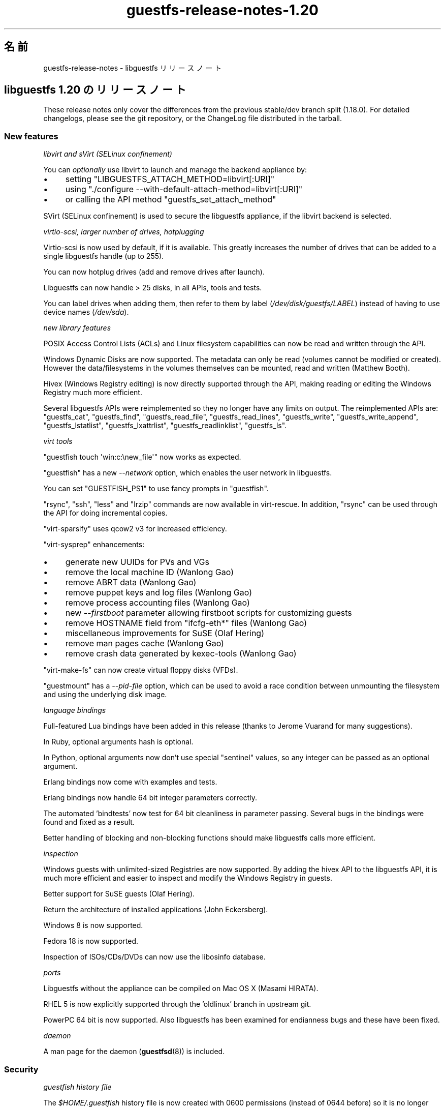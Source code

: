 .\" -*- mode: troff; coding: utf-8 -*-
.\" Automatically generated by Podwrapper::Man 1.52.0 (Pod::Simple 3.45)
.\"
.\" Standard preamble:
.\" ========================================================================
.de Sp \" Vertical space (when we can't use .PP)
.if t .sp .5v
.if n .sp
..
.de Vb \" Begin verbatim text
.ft CW
.nf
.ne \\$1
..
.de Ve \" End verbatim text
.ft R
.fi
..
.\" \*(C` and \*(C' are quotes in nroff, nothing in troff, for use with C<>.
.ie n \{\
.    ds C` ""
.    ds C' ""
'br\}
.el\{\
.    ds C`
.    ds C'
'br\}
.\"
.\" Escape single quotes in literal strings from groff's Unicode transform.
.ie \n(.g .ds Aq \(aq
.el       .ds Aq '
.\"
.\" If the F register is >0, we'll generate index entries on stderr for
.\" titles (.TH), headers (.SH), subsections (.SS), items (.Ip), and index
.\" entries marked with X<> in POD.  Of course, you'll have to process the
.\" output yourself in some meaningful fashion.
.\"
.\" Avoid warning from groff about undefined register 'F'.
.de IX
..
.nr rF 0
.if \n(.g .if rF .nr rF 1
.if (\n(rF:(\n(.g==0)) \{\
.    if \nF \{\
.        de IX
.        tm Index:\\$1\t\\n%\t"\\$2"
..
.        if !\nF==2 \{\
.            nr % 0
.            nr F 2
.        \}
.    \}
.\}
.rr rF
.\" ========================================================================
.\"
.IX Title "guestfs-release-notes-1.20 1"
.TH guestfs-release-notes-1.20 1 2024-01-05 libguestfs-1.52.0 "Virtualization Support"
.\" For nroff, turn off justification.  Always turn off hyphenation; it makes
.\" way too many mistakes in technical documents.
.if n .ad l
.nh
.SH 名前
.IX Header "名前"
guestfs-release-notes \- libguestfs リリースノート
.SH "libguestfs 1.20 のリリースノート"
.IX Header "libguestfs 1.20 のリリースノート"
These release notes only cover the differences from the previous stable/dev branch split (1.18.0).  For detailed changelogs, please see the git repository, or the ChangeLog file distributed in the tarball.
.SS "New features"
.IX Subsection "New features"
\fIlibvirt and sVirt (SELinux confinement)\fR
.IX Subsection "libvirt and sVirt (SELinux confinement)"
.PP
You can \fIoptionally\fR use libvirt to launch and manage the backend appliance by:
.IP \(bu 4
setting \f(CW\*(C`LIBGUESTFS_ATTACH_METHOD=libvirt[:URI]\*(C'\fR
.IP \(bu 4
using \f(CW\*(C`./configure \-\-with\-default\-attach\-method=libvirt[:URI]\*(C'\fR
.IP \(bu 4
or calling the API method \f(CW\*(C`guestfs_set_attach_method\*(C'\fR
.PP
SVirt (SELinux confinement) is used to secure the libguestfs appliance, if the libvirt backend is selected.
.PP
\fIvirtio-scsi, larger number of drives, hotplugging\fR
.IX Subsection "virtio-scsi, larger number of drives, hotplugging"
.PP
Virtio-scsi is now used by default, if it is available.  This greatly increases the number of drives that can be added to a single libguestfs handle (up to 255).
.PP
You can now hotplug drives (add and remove drives after launch).
.PP
Libguestfs can now handle > 25 disks, in all APIs, tools and tests.
.PP
You can label drives when adding them, then refer to them by label (\fI/dev/disk/guestfs/LABEL\fR) instead of having to use device names (\fI/dev/sda\fR).
.PP
\fInew library features\fR
.IX Subsection "new library features"
.PP
POSIX Access Control Lists (ACLs) and Linux filesystem capabilities can now be read and written through the API.
.PP
Windows Dynamic Disks are now supported.  The metadata can only be read (volumes cannot be modified or created).  However the data/filesystems in the volumes themselves can be mounted, read and written (Matthew Booth).
.PP
Hivex (Windows Registry editing) is now directly supported through the API, making reading or editing the Windows Registry much more efficient.
.PP
Several libguestfs APIs were reimplemented so they no longer have any limits on output.  The reimplemented APIs are: \f(CW\*(C`guestfs_cat\*(C'\fR, \f(CW\*(C`guestfs_find\*(C'\fR, \f(CW\*(C`guestfs_read_file\*(C'\fR, \f(CW\*(C`guestfs_read_lines\*(C'\fR, \f(CW\*(C`guestfs_write\*(C'\fR, \f(CW\*(C`guestfs_write_append\*(C'\fR, \f(CW\*(C`guestfs_lstatlist\*(C'\fR, \f(CW\*(C`guestfs_lxattrlist\*(C'\fR, \f(CW\*(C`guestfs_readlinklist\*(C'\fR, \f(CW\*(C`guestfs_ls\*(C'\fR.
.PP
\fIvirt tools\fR
.IX Subsection "virt tools"
.PP
\&\f(CW\*(C`guestfish touch \*(Aqwin:c:\enew_file\*(Aq\*(C'\fR now works as expected.
.PP
\&\f(CW\*(C`guestfish\*(C'\fR has a new \fI\-\-network\fR option, which enables the user network in libguestfs.
.PP
You can set \f(CW\*(C`GUESTFISH_PS1\*(C'\fR to use fancy prompts in \f(CW\*(C`guestfish\*(C'\fR.
.PP
\&\f(CW\*(C`rsync\*(C'\fR, \f(CW\*(C`ssh\*(C'\fR, \f(CW\*(C`less\*(C'\fR and \f(CW\*(C`lrzip\*(C'\fR commands are now available in virt-rescue.  In addition, \f(CW\*(C`rsync\*(C'\fR can be used through the API for doing incremental copies.
.PP
\&\f(CW\*(C`virt\-sparsify\*(C'\fR uses qcow2 v3 for increased efficiency.
.PP
\&\f(CW\*(C`virt\-sysprep\*(C'\fR enhancements:
.IP \(bu 4
generate new UUIDs for PVs and VGs
.IP \(bu 4
remove the local machine ID (Wanlong Gao)
.IP \(bu 4
remove ABRT data (Wanlong Gao)
.IP \(bu 4
remove puppet keys and log files (Wanlong Gao)
.IP \(bu 4
remove process accounting files (Wanlong Gao)
.IP \(bu 4
new \fI\-\-firstboot\fR parameter allowing firstboot scripts for customizing guests
.IP \(bu 4
remove HOSTNAME field from \f(CW\*(C`ifcfg\-eth*\*(C'\fR files (Wanlong Gao)
.IP \(bu 4
miscellaneous improvements for SuSE (Olaf Hering)
.IP \(bu 4
remove man pages cache (Wanlong Gao)
.IP \(bu 4
remove crash data generated by kexec-tools (Wanlong Gao)
.PP
\&\f(CW\*(C`virt\-make\-fs\*(C'\fR can now create virtual floppy disks (VFDs).
.PP
\&\f(CW\*(C`guestmount\*(C'\fR has a \fI\-\-pid\-file\fR option, which can be used to avoid a race condition between unmounting the filesystem and using the underlying disk image.
.PP
\fIlanguage bindings\fR
.IX Subsection "language bindings"
.PP
Full-featured Lua bindings have been added in this release (thanks to Jerome Vuarand for many suggestions).
.PP
In Ruby, optional arguments hash is optional.
.PP
In Python, optional arguments now don't use special "sentinel" values, so any integer can be passed as an optional argument.
.PP
Erlang bindings now come with examples and tests.
.PP
Erlang bindings now handle 64 bit integer parameters correctly.
.PP
The automated 'bindtests' now test for 64 bit cleanliness in parameter passing.  Several bugs in the bindings were found and fixed as a result.
.PP
Better handling of blocking and non-blocking functions should make libguestfs calls more efficient.
.PP
\fIinspection\fR
.IX Subsection "inspection"
.PP
Windows guests with unlimited-sized Registries are now supported.  By adding the hivex API to the libguestfs API, it is much more efficient and easier to inspect and modify the Windows Registry in guests.
.PP
Better support for SuSE guests (Olaf Hering).
.PP
Return the architecture of installed applications (John Eckersberg).
.PP
Windows 8 is now supported.
.PP
Fedora 18 is now supported.
.PP
Inspection of ISOs/CDs/DVDs can now use the libosinfo database.
.PP
\fIports\fR
.IX Subsection "ports"
.PP
Libguestfs without the appliance can be compiled on Mac OS X (Masami HIRATA).
.PP
RHEL 5 is now explicitly supported through the 'oldlinux' branch in upstream git.
.PP
PowerPC 64 bit is now supported.  Also libguestfs has been examined for endianness bugs and these have been fixed.
.PP
\fIdaemon\fR
.IX Subsection "daemon"
.PP
A man page for the daemon (\fBguestfsd\fR\|(8)) is included.
.SS Security
.IX Subsection "Security"
\fIguestfish history file\fR
.IX Subsection "guestfish history file"
.PP
The \fR\f(CI$HOME\fR\fI/.guestfish\fR history file is now created with 0600 permissions (instead of 0644 before) so it is no longer world readable.
.PP
\fICVE\-2012\-2690\fR
.IX Subsection "CVE-2012-2690"
.PP
Old versions of both \f(CW\*(C`virt\-edit\*(C'\fR and the \f(CW\*(C`guestfish\*(C'\fR \f(CW\*(C`edit\*(C'\fR command created a new file containing the changes but did not set the permissions, etc of the new file to match the old one.  The result of this was that if you edited a security sensitive file such as \fI/etc/shadow\fR then it would be left world-readable after the edit.
.PP
この問題は CVE\-2012\-2690 に割り当てられおり、libguestfs ≥ 1.16 において修正されています。
.PP
詳細は https://bugzilla.redhat.com/show_bug.cgi?id=788642 を参照してください。
.SS "New APIs"
.IX Subsection "New APIs"
.Vb 10
\& acl\-delete\-def\-file
\& acl\-get\-file
\& acl\-set\-file
\& canonical\-device\-name
\& cap\-get\-file
\& cap\-set\-file
\& create\-flags
\& device\-index
\& disk\-has\-backing\-file
\& disk\-format
\& disk\-virtual\-size
\& filesystem\-available
\& fill\-dir
\& fstrim
\& get\-cachedir
\& get\-libvirt\-requested\-credentials
\& get\-libvirt\-requested\-credential\-prompt
\& get\-libvirt\-requested\-credential\-challenge
\& get\-libvirt\-requested\-credential\-defresult
\& get\-tmpdir
\& hivex\-close
\& hivex\-commit
\& hivex\-node\-add\-child
\& hivex\-node\-children
\& hivex\-node\-delete\-child
\& hivex\-node\-get\-child
\& hivex\-node\-get\-value
\& hivex\-node\-name
\& hivex\-node\-parent
\& hivex\-node\-set\-value
\& hivex\-node\-values
\& hivex\-open
\& hivex\-root
\& hivex\-value\-key
\& hivex\-value\-type
\& hivex\-value\-utf8
\& hivex\-value\-value
\& inspect\-list\-applications2 (John Eckersberg)
\& list\-ldm\-volumes
\& list\-ldm\-partitions
\& ldmtool\-create\-all
\& ldmtool\-diskgroup\-disks
\& ldmtool\-diskgroup\-name
\& ldmtool\-diskgroup\-volumes
\& ldmtool\-remove\-all
\& ldmtool\-scan
\& ldmtool\-scan\-devices
\& ldmtool\-volume\-hint
\& ldmtool\-volume\-partitions
\& ldmtool\-volume\-type
\& ls0
\& max\-disks
\& mke2fs (Wanlong Gao)
\& mklost\-and\-found
\& mkswap [added label and uuid optional arguments]
\& mktemp (Wanlong Gao)
\& nr\-devices
\& parse\-environment
\& parse\-environment\-list
\& rm\-f
\& rsync
\& rsync\-in
\& rsync\-out
\& set\-cachedir
\& set\-libvirt\-supported\-credentials
\& set\-libvirt\-requested\-credential
\& set\-tmpdir
\& shutdown [backported to 1.16 and 1.18]
\& tar\-in [added compress flag]
\& tar\-out [added compress, numericowner, excludes flags]
\& umount [added force and lazy optional arguments]
\& utsname
\& xfs\-admin (Wanlong Gao)
\& xfs\-growfs (Wanlong Gao)
\& xfs\-info (Wanlong Gao)
\& xfs\-repair (Wanlong Gao)
.Ve
.PP
In the C API only:
.PP
.Vb 2
\& guestfs_push_error_handler
\& guestfs_pop_error_handler
.Ve
.SS 内部
.IX Subsection "内部"
qemu ≥ 1.1 is required (≥ 1.2 preferred).
.PP
febootstrap ≥ 3.20 is required.
.PP
libvirt is optional, but if you want to use the new libvirt backend for launching the appliance then libvirt ≥ 0.10.2 would be required.
.PP
Coverity has been run over the complete codebase, and many issues fixed (thanks Ondrej Vasik, Kamil Dudka).
.PP
Functions which previously had no optargs can now be converted to ones with optargs, making extending the API much more flexible.  Source and binary backwards compatibility is preserved for users of the API.
.PP
The way that libguestfs APIs and structures are represented in the generator has changed to use an OCaml struct instead of a tuple.  This makes generator descriptions more flexible and easier to understand.  For details see commits 39d1a7db and eb185eef.
.PP
Separation of the library code into more files:
.IP \(bu 4
Launch backends are now located in separate files eg. \fIsrc/launch\-appliance.c\fR, \f(CW\*(C`src/launch\-libvirt.c\*(C'\fR.
.IP \(bu 4
Generated action code is now split over several \fIsrc/action*.c\fR files, for faster compilation.
.IP \(bu 4
The huge \fIsrc/guestfs.c\fR file is now split into smaller logical units.
.PP
POD (documentation) is now generated using a rewritten Perl program instead of pod2* + shell scripts.
.PP
Man pages now contain stable dates (Hilko Bengen).
.PP
Skipped tests now exit with code 77, so they appear as \f(CW\*(C`SKIP:\*(C'\fR in \f(CW\*(C`make check\*(C'\fR output.
.PP
The parallel mount-local test has been rewritten in C (RHBZ#838081).
.PP
Ruby 1.8.5 is now supported (though Ruby ≥ 1.9 is preferred).
.PP
Perl bindings can be disabled via \f(CW\*(C`./configure \-\-disable\-perl\*(C'\fR (Wulf C. Krueger).  Note that Perl is still required in order to build libguestfs.
.PP
Java bindings are now enabled/disabled using \f(CW\*(C`./configure \-\-with\-java\*(C'\fR or \f(CW\*(C`./configure \-\-without\-java\*(C'\fR (Wulf C. Krueger).
.PP
New configure options \f(CW\*(C`./configure \-\-enable\-code\-profiling\*(C'\fR and \f(CW\*(C`./configure \-\-enable\-code\-coverage\*(C'\fR.
.PP
Multiple fixes to use of 64 bit integers in language bindings.
.PP
The appliance backend now uses sgabios instead of vgabios (Dan Berrange).
.PP
The \f(CW\*(C`./run\*(C'\fR script now sets enough environment variables that you can run OCaml, Python, Ruby, Java, GJS, Erlang, Lua programs.
.PP
\&\f(CW\*(C`./run \-\-test\*(C'\fR flag for running tests with minimal output.  It also prints the time taken to run each test.
.PP
The \f(CW\*(C`./run\*(C'\fR script now builds up paths cumulatively, meaning that you can use \f(CW\*(C`./run\*(C'\fR twice, or use the libguestfs and libvirt \f(CW\*(C`./run\*(C'\fR scripts together.
.PP
You can extract a list of external commands required by the daemon, making building the appliance on certain distros easier (Olaf Hering).
.PP
The \f(CW\*(C`virt\-rescue\*(C'\fR command is now tested during \f(CW\*(C`make check\*(C'\fR.
.PP
The generator now removes unused generated files.  This helps when going back and forth with git rebase, git bisect, etc.
.PP
Tests now run in a separate toplevel \f(CW\*(C`tmp/\*(C'\fR directory in the source.  This allows the directory to be labelled for SELinux (sVirt), and also makes it easier to clean up.
.PP
\&\f(CW\*(C`make syntax\-check\*(C'\fR now works to a greater extent, and many problems in the main code that were found by syntax-check have been fixed (thanks Jim Meyering).
.PP
Emacs mode (\-*\- foo \-*\-) has been added to generated files.
.PP
Progress bar output is now sent to \fI/dev/tty\fR so it doesn't end up in the regular output of the program.  virt-resize and virt-sparsify now suppress progress bars if stdout is not a tty.
.PP
There is now a \f(CW\*(C`./configure \-\-without\-libvirt\*(C'\fR option.  This is useful for testing that the code still compiles without libvirt.
.PP
There is now an internal mini-library for running commands.  This allows us to redirect errors from external commands into events.
.PP
Code for handling temporary directories and the appliance cache was completely overhauled.
.PP
Code for temporarily ignoring/disabling errors now looks like this:
.PP
.Vb 3
\& guestfs_push_error_handler (g, NULL, NULL);
\& guestfs_mkdir (g, "/foo"); /* We don\*(Aqt care if this fails. */
\& guestfs_pop_error_handler (g);
.Ve
.PP
The \f(CW\*(C`tests/extra\*(C'\fR directory has gone.  The "extra tests" are now split into separately runnable targets, such as \f(CW\*(C`make check\-valgrind\*(C'\fR.  Use \f(CW\*(C`make help\*(C'\fR to get a summary of the targets.
.PP
The \f(CW\*(C`lpj\*(C'\fR option is passed to the appliance kernel when using TCG.  This should improve clock stability (thanks Marcelo Tosatti, Olaf Hering).
.SS バグ修正
.IX Subsection "バグ修正"
.IP https://bugzilla.redhat.com/882417 4
.IX Item "https://bugzilla.redhat.com/882417"
libguestfs tools fail with odd error messages if TMPDIR is not an absolute path
.IP https://bugzilla.redhat.com/882299 4
.IX Item "https://bugzilla.redhat.com/882299"
Windows 8 guest disks can't be mounted: "The NTFS partition is in an unsafe state. Please resume and shutdown Windows fully (no hibernation or fast restarting), or mount the volume read-only with the 'ro' mount option."
.IP https://bugzilla.redhat.com/881953 4
.IX Item "https://bugzilla.redhat.com/881953"
libguestfs: migration to /etc/hostname, /etc/vconsole.conf, /etc/locale.conf
.IP https://bugzilla.redhat.com/880801 4
.IX Item "https://bugzilla.redhat.com/880801"
virt-df with two \-a options displays incorrect disk image name
.IP https://bugzilla.redhat.com/879416 4
.IX Item "https://bugzilla.redhat.com/879416"
libguestfs-test-tool pauses when you use \-\-help option
.IP https://bugzilla.redhat.com/876579 4
.IX Item "https://bugzilla.redhat.com/876579"
mke2fs API does not apply block device naming translation to journaldevice optarg
.IP https://bugzilla.redhat.com/860235 4
.IX Item "https://bugzilla.redhat.com/860235"
SELinux policy ought to allow qemu to write to unconfined_u:object_r:user_tmp_t:s0
.IP https://bugzilla.redhat.com/859949 4
.IX Item "https://bugzilla.redhat.com/859949"
RFE: inspect-list-applications does not return the architecture of RPM packages
.IP https://bugzilla.redhat.com/859885 4
.IX Item "https://bugzilla.redhat.com/859885"
inspect-list-applications does not list all installed RPM packages with same name and different versions
.IP https://bugzilla.redhat.com/859876 4
.IX Item "https://bugzilla.redhat.com/859876"
guestfish printed paths are not canonicalized
.IP https://bugzilla.redhat.com/859875 4
.IX Item "https://bugzilla.redhat.com/859875"
Progress bar output should go to tty(?) stderr(?)
.IP https://bugzilla.redhat.com/858696 4
.IX Item "https://bugzilla.redhat.com/858696"
virt-sysprep reports Guestfs.Error("read_lines: fopen: /etc/sysconfig/network: No such file or directory") on some Fedora guests
.IP https://bugzilla.redhat.com/858128 4
.IX Item "https://bugzilla.redhat.com/858128"
libguestfs fail to list devices added by add-drive-ro-with-if twice
.IP https://bugzilla.redhat.com/858126 4
.IX Item "https://bugzilla.redhat.com/858126"
virt-inspector fail to work with some windows guests
.IP https://bugzilla.redhat.com/853762 4
.IX Item "https://bugzilla.redhat.com/853762"
virt-sparsify should use a more robust method to detect the input format
.IP https://bugzilla.redhat.com/853393 4
.IX Item "https://bugzilla.redhat.com/853393"
libvirt doesn't label console, serial sockets
.IP https://bugzilla.redhat.com/853159 4
.IX Item "https://bugzilla.redhat.com/853159"
virt-rescue in Fedora 18 is completely broken
.IP https://bugzilla.redhat.com/852394 4
.IX Item "https://bugzilla.redhat.com/852394"
libguestfs inspection limits registries to 100 MiB
.IP https://bugzilla.redhat.com/852194 4
.IX Item "https://bugzilla.redhat.com/852194"
virt-sparsify \-\-compress fails if output is raw format
.IP https://bugzilla.redhat.com/847881 4
.IX Item "https://bugzilla.redhat.com/847881"
RFE: allow extra arguments (like \-\-exclude) to tar-out
.IP https://bugzilla.redhat.com/847880 4
.IX Item "https://bugzilla.redhat.com/847880"
tar-out should allow (or force) \-\-numeric\-owner
.IP https://bugzilla.redhat.com/845522 4
.IX Item "https://bugzilla.redhat.com/845522"
guestfish "copy-out / localdir" command fails with "No such file or directory"
.IP https://bugzilla.redhat.com/845488 4
.IX Item "https://bugzilla.redhat.com/845488"
Long filenames on NTFS cause tar-out, copy-out etc to fail with error "Cannot open: File name too long"
.IP https://bugzilla.redhat.com/842307 4
.IX Item "https://bugzilla.redhat.com/842307"
RFE: Need help designing and implementing selinux policy for libguestfs/sVirt
.IP https://bugzilla.redhat.com/840572 4
.IX Item "https://bugzilla.redhat.com/840572"
virt-make-fs / tar-in should support vfat properly
.IP https://bugzilla.redhat.com/840115 4
.IX Item "https://bugzilla.redhat.com/840115"
guestfish touch problem \- case_sensitive_path API expects the file to exist
.IP https://bugzilla.redhat.com/836710 4
.IX Item "https://bugzilla.redhat.com/836710"
Data loss when writing to qcow2\-format disk files
.IP https://bugzilla.redhat.com/834712 4
.IX Item "https://bugzilla.redhat.com/834712"
lvresize, lvresize-free fail unnecessarily if you don't change the size of the LV: "New size (nn extents) matches existing size (nn extents)"
.IP https://bugzilla.redhat.com/824716 4
.IX Item "https://bugzilla.redhat.com/824716"
compress-device-out didn't support bzip2
.IP https://bugzilla.redhat.com/824043 4
.IX Item "https://bugzilla.redhat.com/824043"
guestfish unrecognized mount option gives confusing error message
.IP https://bugzilla.redhat.com/823887 4
.IX Item "https://bugzilla.redhat.com/823887"
Filenames containing Chinese characters can't be created on vfat filesystems
.IP https://bugzilla.redhat.com/823885 4
.IX Item "https://bugzilla.redhat.com/823885"
virt-make-fs cannot create vfat filesystem containing filesystems with Chinese characters
.IP https://bugzilla.redhat.com/823883 4
.IX Item "https://bugzilla.redhat.com/823883"
virt-make-fs \-t fat fails with an obscure error message
.IP https://bugzilla.redhat.com/823821 4
.IX Item "https://bugzilla.redhat.com/823821"
Inspection fails when /etc/HOSTNAME is empty
.IP https://bugzilla.redhat.com/801117 4
.IX Item "https://bugzilla.redhat.com/801117"
libguestfs cannot get icon for Windows 8
.IP https://bugzilla.redhat.com/798979 4
.IX Item "https://bugzilla.redhat.com/798979"
Ubuntu install CDs from oneiric onwards are not recognized: "multi-boot operating systems are not supported"
.IP https://bugzilla.redhat.com/782167 4
.IX Item "https://bugzilla.redhat.com/782167"
libguestfs doesn't recognize Windows Dynamic disks in some configurations, eg. spanned
.IP https://bugzilla.redhat.com/713678 4
.IX Item "https://bugzilla.redhat.com/713678"
Not all febootstrap messages are redirected to log callbacks
.IP https://bugzilla.redhat.com/627675 4
.IX Item "https://bugzilla.redhat.com/627675"
libguestfs inspector code cannot handle /dev/disk/by\-id/* paths
.IP https://bugzilla.redhat.com/602997 4
.IX Item "https://bugzilla.redhat.com/602997"
part-get-bootable gives wrong result with an unordered part layout
.SH 関連項目
.IX Header "関連項目"
\&\fBguestfs\-examples\fR\|(1), \fBguestfs\-faq\fR\|(1), \fBguestfs\-performance\fR\|(1), \fBguestfs\-recipes\fR\|(1), \fBguestfs\-testing\fR\|(1), \fBguestfs\fR\|(3), \fBguestfish\fR\|(1), http://libguestfs.org/
.SH 著者
.IX Header "著者"
Richard W.M. Jones
.SH COPYRIGHT
.IX Header "COPYRIGHT"
Copyright (C) 2009\-2023 Red Hat Inc.
.SH LICENSE
.IX Header "LICENSE"
.SH BUGS
.IX Header "BUGS"
To get a list of bugs against libguestfs, use this link:
https://bugzilla.redhat.com/buglist.cgi?component=libguestfs&product=Virtualization+Tools
.PP
To report a new bug against libguestfs, use this link:
https://bugzilla.redhat.com/enter_bug.cgi?component=libguestfs&product=Virtualization+Tools
.PP
When reporting a bug, please supply:
.IP \(bu 4
The version of libguestfs.
.IP \(bu 4
Where you got libguestfs (eg. which Linux distro, compiled from source, etc)
.IP \(bu 4
Describe the bug accurately and give a way to reproduce it.
.IP \(bu 4
Run \fBlibguestfs\-test\-tool\fR\|(1) and paste the \fBcomplete, unedited\fR
output into the bug report.
